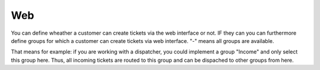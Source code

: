 Web
***

You can define wheather a customer can create tickets via the web interface or not.
IF they can you can furthermore define groups for which a customer can create tickets via web interface. "-" means all groups are available.

That means for example: if you are working with a dispatcher, you could implement a group "Income" and only select this group here. Thus, all incoming tickets are routed to this group and can be dispached to other groups from here.